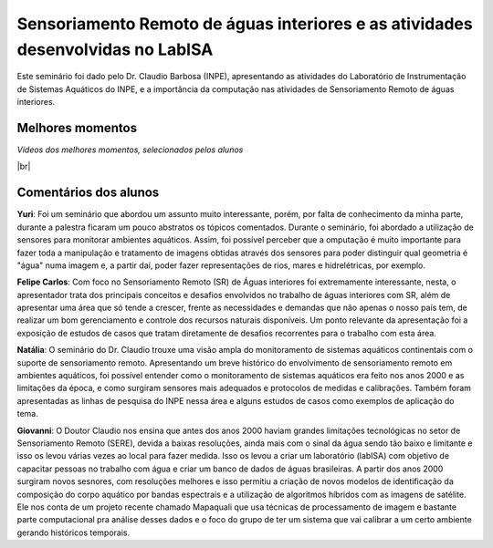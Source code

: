 Sensoriamento Remoto de águas interiores e as atividades desenvolvidas no LabISA 
===================================================================================

.. |br| raw:: html

   <br />

Este seminário foi dado pelo Dr. Claudio Barbosa (INPE), apresentando as atividades do Laboratório de Instrumentação de Sistemas Aquáticos do INPE, e a importância da computação nas atividades de Sensoriamento Remoto de águas interiores. 

.. raw:: html

    <embed>
        <div align="center">
         <img src="../_static/Claudio1.png" style="width: 40vw; min-width: 330px;">
      </div>
    </embed>

Melhores momentos
-------------------

*Vídeos dos melhores momentos, selecionados pelos alunos*

.. raw:: html

    <embed>
        <div align="center">
         <video width="500" height="300" controls>
            <source src="../_static/VideoClaudio1.mp4" type="video/mp4">
         </video>
      </div>
    </embed>

.. raw:: html

    <embed>
        <div align="center">
         <video width="500" height="300" controls>
            <source src="../_static/VideoClaudio2.mp4" type="video/mp4">
         </video>
      </div>
    </embed>

|br|

Comentários dos alunos
-----------------------

.. **Fulano**: Suspendisse orci mauris, viverra et faucibus nec, elementum sed mi. Vivamus viverra ipsum a tellus lacinia, vitae blandit nisi eleifend. Morbi facilisis condimentum tincidunt. Suspendisse dapibus nisl vitae dapibus aliquet. Vivamus vulputate hendrerit scelerisque. Nunc commodo nibh ut condimentum consequat. 

.. **Ciclano**: Suspendisse orci mauris, viverra et faucibus nec, elementum sed mi. Vivamus viverra ipsum a tellus lacinia, vitae blandit nisi eleifend. Morbi facilisis condimentum tincidunt. Suspendisse dapibus nisl vitae dapibus aliquet. Vivamus vulputate hendrerit scelerisque. Nunc commodo nibh ut condimentum consequat. 

**Yuri**: Foi um seminário que abordou um assunto muito interessante, porém, por falta de conhecimento da minha parte, durante a palestra ficaram um pouco abstratos os tópicos comentados. Durante o seminário, foi abordado a utilização de sensores para monitorar ambientes aquáticos. Assim, foi possível perceber que a omputação é muito importante para fazer toda a manipulação e tratamento de imagens obtidas através dos sensores para poder distinguir qual geometria é "água" numa imagem e, a partir daí, poder fazer representações de rios, mares e hidrelétricas, por exemplo.

**Felipe Carlos**: Com foco no Sensoriamento Remoto (SR) de Águas interiores foi extremamente interessante, nesta, o apresentador trata dos principais conceitos e desafios envolvidos no trabalho de águas interiores com SR, além de apresentar uma área que só tende a crescer, frente as necessidades e demandas que não apenas o nosso país tem, de realizar um bom gerenciamento e controle dos recursos naturais disponíveis. Um ponto relevante da apresentação foi a exposição de estudos de casos que tratam diretamente de desafios recorrentes para o trabalho com esta área.

**Natália**: O seminário do Dr. Claudio trouxe uma visão ampla do monitoramento de sistemas aquáticos continentais com o suporte de sensoriamento remoto. Apresentando um breve histórico do envolvimento de sensoriamento remoto em ambientes aquáticos, foi possível entender como o monitoramento de sistemas aquáticos era feito nos anos 2000 e as limitações da época, e como surgiram sensores mais adequados e protocolos de medidas e calibrações. Também foram apresentadas as linhas de pesquisa do INPE nessa área e alguns estudos de casos como exemplos de aplicação do tema.

**Giovanni**: O Doutor Claudio nos ensina que antes dos anos 2000 haviam grandes limitações tecnológicas no setor de Sensoriamento Remoto (SERE), devida a baixas resoluções, ainda mais com o sinal da água sendo tão baixo e limitante e isso os levou várias vezes ao local para fazer medida. Isso os levou a criar um laboratório (labISA) com objetivo de capacitar pessoas no trabalho com água e criar um banco de dados de águas brasileiras. A partir dos anos 2000 surgiram novos sesnores, com resoluções melhores e isso permitiu a criação de novos modelos de identificação da composição do corpo aquático por bandas espectrais e a utilização de algoritmos híbridos com as imagens de satélite. Ele nos conta de um projeto recente chamado Mapaquali que usa técnicas de processamento de imagem e bastante parte computacional pra análise desses dados e o foco do grupo de ter um sistema que vai calibrar a um certo ambiente gerando históricos temporais.
